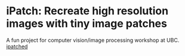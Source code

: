 * iPatch: Recreate high resolution images with tiny image patches
A fun project for computer vision/image processing workshop at UBC.
[[file:iPatched.png][ipatched]]
